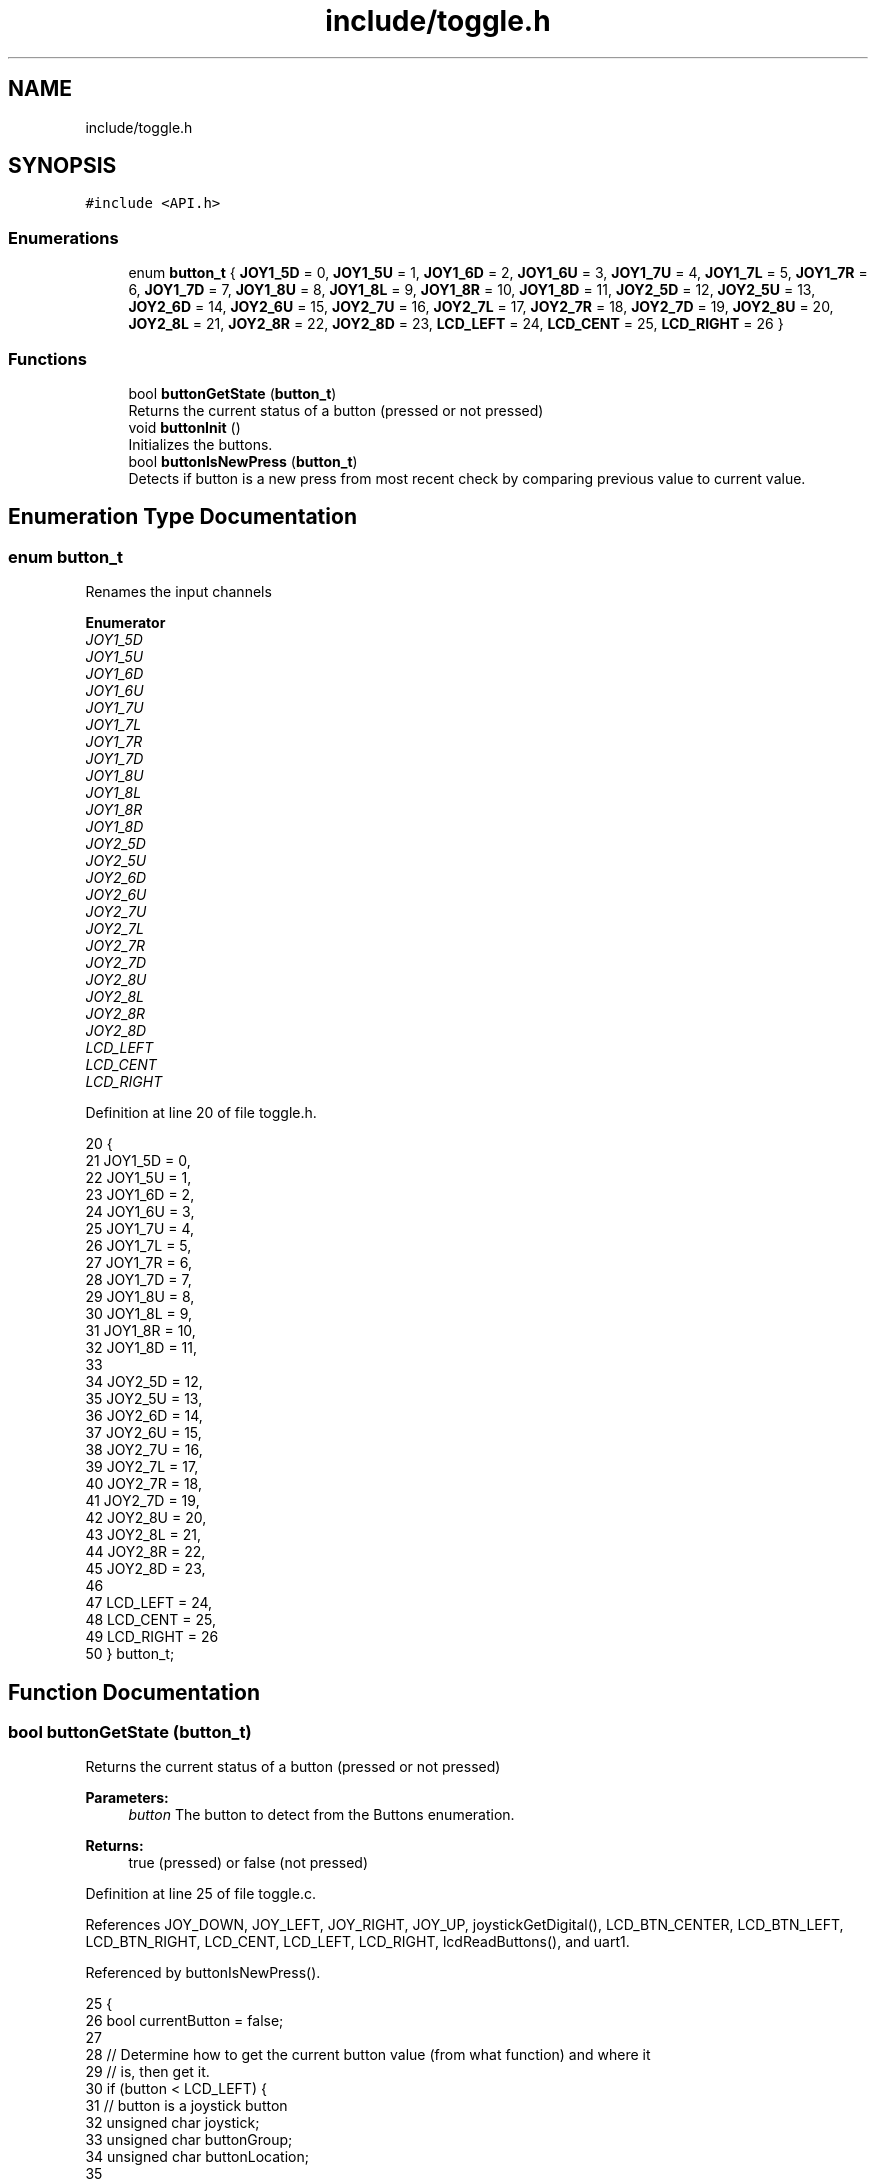 .TH "include/toggle.h" 3 "Tue Nov 28 2017" "Version 1.1.4" "Vex Team 9228A" \" -*- nroff -*-
.ad l
.nh
.SH NAME
include/toggle.h
.SH SYNOPSIS
.br
.PP
\fC#include <API\&.h>\fP
.br

.SS "Enumerations"

.in +1c
.ti -1c
.RI "enum \fBbutton_t\fP { \fBJOY1_5D\fP = 0, \fBJOY1_5U\fP = 1, \fBJOY1_6D\fP = 2, \fBJOY1_6U\fP = 3, \fBJOY1_7U\fP = 4, \fBJOY1_7L\fP = 5, \fBJOY1_7R\fP = 6, \fBJOY1_7D\fP = 7, \fBJOY1_8U\fP = 8, \fBJOY1_8L\fP = 9, \fBJOY1_8R\fP = 10, \fBJOY1_8D\fP = 11, \fBJOY2_5D\fP = 12, \fBJOY2_5U\fP = 13, \fBJOY2_6D\fP = 14, \fBJOY2_6U\fP = 15, \fBJOY2_7U\fP = 16, \fBJOY2_7L\fP = 17, \fBJOY2_7R\fP = 18, \fBJOY2_7D\fP = 19, \fBJOY2_8U\fP = 20, \fBJOY2_8L\fP = 21, \fBJOY2_8R\fP = 22, \fBJOY2_8D\fP = 23, \fBLCD_LEFT\fP = 24, \fBLCD_CENT\fP = 25, \fBLCD_RIGHT\fP = 26 }"
.br
.in -1c
.SS "Functions"

.in +1c
.ti -1c
.RI "bool \fBbuttonGetState\fP (\fBbutton_t\fP)"
.br
.RI "Returns the current status of a button (pressed or not pressed) "
.ti -1c
.RI "void \fBbuttonInit\fP ()"
.br
.RI "Initializes the buttons\&. "
.ti -1c
.RI "bool \fBbuttonIsNewPress\fP (\fBbutton_t\fP)"
.br
.RI "Detects if button is a new press from most recent check by comparing previous value to current value\&. "
.in -1c
.SH "Enumeration Type Documentation"
.PP 
.SS "enum \fBbutton_t\fP"
Renames the input channels 
.PP
\fBEnumerator\fP
.in +1c
.TP
\fB\fIJOY1_5D \fP\fP
.TP
\fB\fIJOY1_5U \fP\fP
.TP
\fB\fIJOY1_6D \fP\fP
.TP
\fB\fIJOY1_6U \fP\fP
.TP
\fB\fIJOY1_7U \fP\fP
.TP
\fB\fIJOY1_7L \fP\fP
.TP
\fB\fIJOY1_7R \fP\fP
.TP
\fB\fIJOY1_7D \fP\fP
.TP
\fB\fIJOY1_8U \fP\fP
.TP
\fB\fIJOY1_8L \fP\fP
.TP
\fB\fIJOY1_8R \fP\fP
.TP
\fB\fIJOY1_8D \fP\fP
.TP
\fB\fIJOY2_5D \fP\fP
.TP
\fB\fIJOY2_5U \fP\fP
.TP
\fB\fIJOY2_6D \fP\fP
.TP
\fB\fIJOY2_6U \fP\fP
.TP
\fB\fIJOY2_7U \fP\fP
.TP
\fB\fIJOY2_7L \fP\fP
.TP
\fB\fIJOY2_7R \fP\fP
.TP
\fB\fIJOY2_7D \fP\fP
.TP
\fB\fIJOY2_8U \fP\fP
.TP
\fB\fIJOY2_8L \fP\fP
.TP
\fB\fIJOY2_8R \fP\fP
.TP
\fB\fIJOY2_8D \fP\fP
.TP
\fB\fILCD_LEFT \fP\fP
.TP
\fB\fILCD_CENT \fP\fP
.TP
\fB\fILCD_RIGHT \fP\fP
.PP
Definition at line 20 of file toggle\&.h\&.
.PP
.nf
20              {
21     JOY1_5D = 0,
22     JOY1_5U = 1,
23     JOY1_6D = 2,
24     JOY1_6U = 3,
25     JOY1_7U = 4,
26     JOY1_7L = 5,
27     JOY1_7R = 6,
28     JOY1_7D = 7,
29     JOY1_8U = 8,
30     JOY1_8L = 9,
31     JOY1_8R = 10,
32     JOY1_8D = 11,
33 
34     JOY2_5D = 12,
35     JOY2_5U = 13,
36     JOY2_6D = 14,
37     JOY2_6U = 15,
38     JOY2_7U = 16,
39     JOY2_7L = 17,
40     JOY2_7R = 18,
41     JOY2_7D = 19,
42     JOY2_8U = 20,
43     JOY2_8L = 21,
44     JOY2_8R = 22,
45     JOY2_8D = 23,
46 
47     LCD_LEFT = 24,
48     LCD_CENT = 25,
49     LCD_RIGHT = 26
50 } button_t;
.fi
.SH "Function Documentation"
.PP 
.SS "bool buttonGetState (\fBbutton_t\fP)"

.PP
Returns the current status of a button (pressed or not pressed) 
.PP
\fBParameters:\fP
.RS 4
\fIbutton\fP The button to detect from the Buttons enumeration\&.
.RE
.PP
\fBReturns:\fP
.RS 4
true (pressed) or false (not pressed) 
.RE
.PP

.PP
Definition at line 25 of file toggle\&.c\&.
.PP
References JOY_DOWN, JOY_LEFT, JOY_RIGHT, JOY_UP, joystickGetDigital(), LCD_BTN_CENTER, LCD_BTN_LEFT, LCD_BTN_RIGHT, LCD_CENT, LCD_LEFT, LCD_RIGHT, lcdReadButtons(), and uart1\&.
.PP
Referenced by buttonIsNewPress()\&.
.PP
.nf
25                                      {
26     bool currentButton = false;
27 
28     // Determine how to get the current button value (from what function) and where it
29     // is, then get it\&.
30     if (button < LCD_LEFT) {
31         // button is a joystick button
32         unsigned char joystick;
33         unsigned char buttonGroup;
34         unsigned char buttonLocation;
35 
36         button_t newButton;
37         if (button <= 11) {
38             // button is on joystick 1
39             joystick = 1;
40             newButton = button;
41         }
42         else {
43             // button is on joystick 2
44             joystick = 2;
45             // shift button down to joystick 1 buttons in order to
46             // detect which button on joystick is queried
47             newButton = (button_t)(button - 12);
48         }
49 
50         switch (newButton) {
51         case 0:
52             buttonGroup = 5;
53             buttonLocation = JOY_DOWN;
54             break;
55         case 1:
56             buttonGroup = 5;
57             buttonLocation = JOY_UP;
58             break;
59         case 2:
60             buttonGroup = 6;
61             buttonLocation = JOY_DOWN;
62             break;
63         case 3:
64             buttonGroup = 6;
65             buttonLocation = JOY_UP;
66             break;
67         case 4:
68             buttonGroup = 7;
69             buttonLocation = JOY_UP;
70             break;
71         case 5:
72             buttonGroup = 7;
73             buttonLocation = JOY_LEFT;
74             break;
75         case 6:
76             buttonGroup = 7;
77             buttonLocation = JOY_RIGHT;
78             break;
79         case 7:
80             buttonGroup = 7;
81             buttonLocation = JOY_DOWN;
82             break;
83         case 8:
84             buttonGroup = 8;
85             buttonLocation = JOY_UP;
86             break;
87         case 9:
88             buttonGroup = 8;
89             buttonLocation = JOY_LEFT;
90             break;
91         case 10:
92             buttonGroup = 8;
93             buttonLocation = JOY_RIGHT;
94             break;
95         case 11:
96             buttonGroup = 8;
97             buttonLocation = JOY_DOWN;
98             break;
99         default:
100             break;
101         }
102         currentButton = joystickGetDigital(joystick, buttonGroup, buttonLocation);
103     }
104     else {
105         // button is on LCD
106         if (button == LCD_LEFT)
107             currentButton = (lcdReadButtons(uart1) == LCD_BTN_LEFT);
108 
109         if (button == LCD_CENT)
110             currentButton = (lcdReadButtons(uart1) == LCD_BTN_CENTER);
111 
112         if (button == LCD_RIGHT)
113             currentButton = (lcdReadButtons(uart1) == LCD_BTN_RIGHT);
114     }
115     return currentButton;
116 }
.fi
.SS "void buttonInit ()"

.PP
Initializes the buttons\&. Initializes the buttons\&. 
.PP
Definition at line 20 of file toggle\&.c\&.
.PP
References buttonPressed\&.
.PP
.nf
20                   {
21     for (int i = 0; i < 27; i++)
22         buttonPressed[i] = false;
23 }
.fi
.SS "bool buttonIsNewPress (\fBbutton_t\fP button)"

.PP
Detects if button is a new press from most recent check by comparing previous value to current value\&. 
.PP
\fBParameters:\fP
.RS 4
\fIbutton\fP The button to detect from the Buttons enumeration (see include/buttons\&.h)\&.
.RE
.PP
\fBReturns:\fP
.RS 4
true or false depending on if there was a change in button state\&.
.RE
.PP
\fBParameters:\fP
.RS 4
\fIbutton\fP The button to detect from the Buttons enumeration (see include/buttons\&.h)\&.
.RE
.PP
\fBReturns:\fP
.RS 4
true or false depending on if there was a change in button state\&.
.RE
.PP
Example code: 
.PP
.nf
\&.\&.\&.
if(buttonIsNewPress(JOY1_8D))
    digitalWrite(1, !digitalRead(1));
\&.\&.\&.

.fi
.PP
 
.PP
Definition at line 135 of file toggle\&.c\&.
.PP
References buttonGetState(), and buttonPressed\&.
.PP
.nf
135                                        {
136     bool currentButton = buttonGetState(button);
137 
138     if (!currentButton) // buttons is not currently pressed
139         buttonPressed[button] = false;
140 
141     if (currentButton && !buttonPressed[button]) {
142         // button is currently pressed and was not detected as being pressed during last check
143         buttonPressed[button] = true;
144         return true;
145     }
146     else return false; // button is not pressed or was already detected
147 }
.fi
.SH "Author"
.PP 
Generated automatically by Doxygen for Vex Team 9228A from the source code\&.

